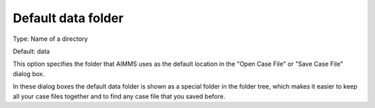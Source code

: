 

.. _Options_DM2_Default_data_folder:


Default data folder
===================

Type:	Name of a directory	

Default:	data



This option specifies the folder that AIMMS uses as the default location in the "Open Case File" or "Save Case File" dialog box.

In these dialog boxes the default data folder is shown as a special folder in the folder tree, which makes it easier to keep all your case files together and to find any case file that you saved before.



